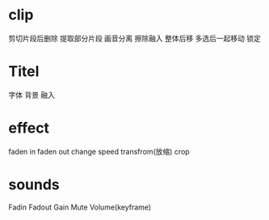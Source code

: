 * clip
剪切片段后删除
提取部分片段
画音分离
擦除融入
整体后移
多选后一起移动
锁定

* Titel
字体
背景
融入
* effect
faden in
faden out
change speed
transfrom(放缩)
crop
* sounds
Fadin
Fadout
Gain
Mute
Volume(keyframe)
